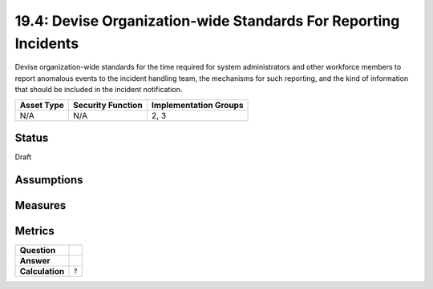 19.4: Devise Organization-wide Standards For Reporting Incidents
================================================================
Devise organization-wide standards for the time required for system administrators and other workforce members to report anomalous events to the incident handling team, the mechanisms for such reporting, and the kind of information that should be included in the incident notification.

.. list-table::
	:header-rows: 1

	* - Asset Type 
	  - Security Function
	  - Implementation Groups
	* - N/A
	  - N/A
	  - 2, 3

Status
------
Draft

Assumptions
-----------


Measures
--------


Metrics
-------
.. list-table::

	* - **Question**
	  - 
	* - **Answer**
	  - 
	* - **Calculation**
	  - :code:`?`

.. history
.. authors
.. license